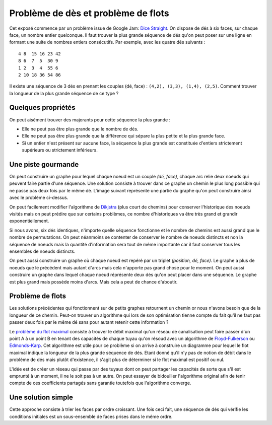 
.. _floyd_fulkerson:

Problème de dès et problème de flots
====================================

.. index:: flot, dé, Floyd-Fulkerson, graphe

Cet exposé commence par un problème issue de Google Jam:
`Dice Straight <https://code.google.com/codejam/contest/6314486/dashboard#s=p0>`_.
On dispose de dés à six faces, sur chaque face, un nombre entier quelconque.
Il faut trouver la plus grande séquence de dés qu'on peut poser
sur une ligne en formant une suite de nombres entiers consécutifs.
Par exemple, avec les quatre dés suivants :

::

    4 8  15 16 23 42
    8 6  7  5  30 9
    1 2  3  4  55 6
    2 10 18 36 54 86

Il existe une séquence de 3 dés en prenant les couples
(dé, face) : ``(4,2), (3,3), (1,4), (2,5)``.
Comment trouver la longueur de la plus grande séquence
de ce type ?

Quelques propriétés
+++++++++++++++++++

On peut aisément trouver des majorants pour cette séquence la plus grande :

- Elle ne peut pas être plus grande que le nombre de dés.
- Elle ne peut pas être plus grande que la différence qui sépare
  la plus petite et la plus grande face.
- Si un entier n'est présent sur aucune face, la séquence la plus grande
  est constituée d'entiers strictement supérieurs ou strictement inférieurs.

Une piste gourmande
+++++++++++++++++++

On peut construire un graphe pour lequel chaque noeud est un couple
*(dé, face)*, chaque arc relie deux noeuds qui peuvent faire
partie d'une séquence. Une solution consiste à trouver dans ce graphe
un chemin le plus long possible qui ne passe pas deux fois par le même dé.
L'image suivant représente une partie du graphe qu'on peut construire
ainsi avec le problème ci-dessus.

.. image:: dice/dice_graph.png

On peut facilement modifier l'algorithme de
`Dikjstra <https://fr.wikipedia.org/wiki/Algorithme_de_Dijkstra>`_
(plus court de chemins)
pour conserver l'historique des noeuds visités mais on peut
prédire que sur certains problèmes, ce nombre d'historiques
va être très grand et grandir exponentiellement.

Si nous avons, six dés identiques, n'importe quelle séquence
fonctionne et le nombre de chemins est aussi grand que le nombre
de permutations. On peut néanmoins se contenter de conserver
le nombre de noeuds distincts et non la séquence de noeuds
mais la quantité d'information sera tout de même importante
car il faut conserver tous les ensembles de noeuds distincts.

On peut aussi construire un graphe où chaque noeud
est repéré par un triplet *(position, dé, face)*. Le graphe
a plus de noeuds que le précédent mais autant d'arcs mais cela
n'apporte pas grand chose pour le moment. On peut aussi
construire un graphe dans lequel chaque noeud
réprésente deux dés qu'on peut placer dans une séquence.
Le graphe est plus grand mais possède moins d'arcs. Mais cela
a peut de chance d'aboutir.

Problème de flots
+++++++++++++++++

Les solutions précédentes qui fonctionnent sur de petits graphes
retournent un chemin or nous n'avons besoin que de la longueur
de ce chemin. Peut-on trouver un algorithme qui lors de son
optimisation tienne compte du fait qu'il ne faut pas passer
deux fois par le même dé sans pour autant retenir cette information ?

Le `problème du flot maximal <https://fr.wikipedia.org/wiki/Probl%C3%A8me_de_flot_maximum>`_
consiste à trouver le débit maximal qu'un réseau de canalisation
peut faire passer d'un point A à un point B en tenant des capacités de chaque
tuyau qu'on résoud avec un algorithme de
`Floyd-Fulkerson <https://en.wikipedia.org/wiki/Ford%E2%80%93Fulkerson_algorithm>`_ ou
`Edmonds-Karp <https://en.wikipedia.org/wiki/Edmonds%E2%80%93Karp_algorithm>`_.
Cet algorithme est utile pour ce problème si on arrive à construire
un diagramme pour lequel le flot maximal indique la longueur de la plus
grande séquence de dés.
Etant donné qu'il n'y pas de notion de débit dans le problème de dés
mais plutôt d'existence, il s'agit plus de déterminer si le flot maximal
est positif ou nul.

.. image:: dice/dice_flot.jpg
    :width: 800

L'idée est de créer un réseau qui passe par des tuyaux dont on peut
partager les capacités de sorte que s'il est emprunté
à un moment, il ne le soit pas à un autre. On peut essayer de bidouiller
l'algorithme original afin de tenir compte de ces coefficients
partagés sans garantie toutefois que l'algorithme converge.

Une solution simple
+++++++++++++++++++

Cette approche consiste à trier les faces par ordre
croissant. Une fois ceci fait, une séquence de dés qui vérifie
les conditions initiales est un sous-ensemble de faces prises
dans le même ordre.
